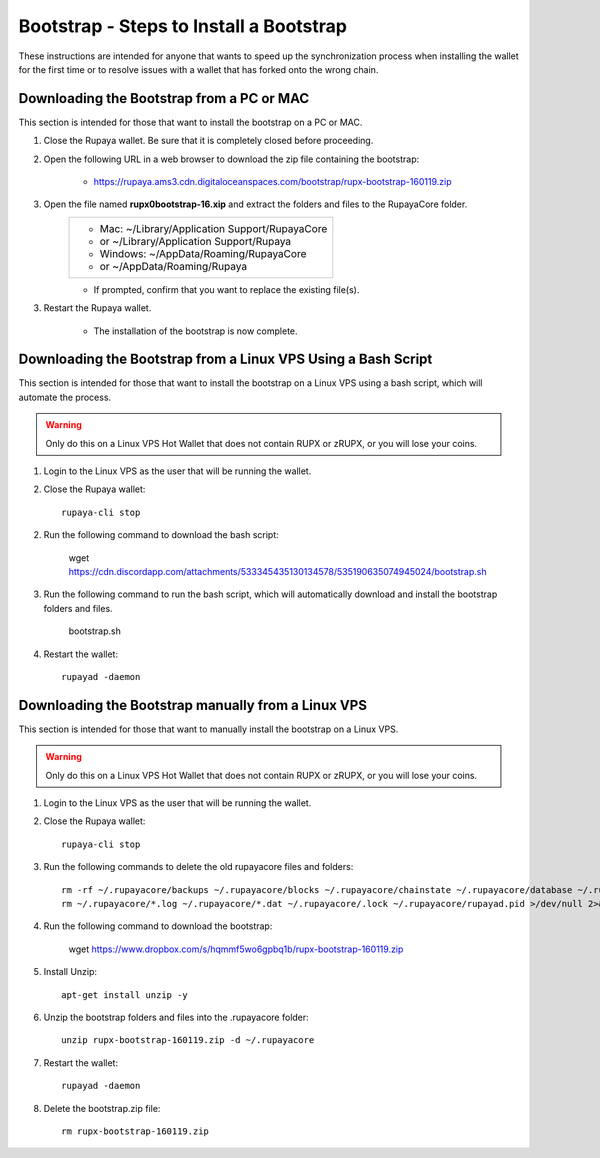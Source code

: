 .. _wallet_bootstrap:

========================================
Bootstrap - Steps to Install a Bootstrap
========================================

These instructions are intended for anyone that wants to speed up the synchronization process when installing the wallet for the first time or to resolve issues with a wallet that has forked onto the wrong chain. 


Downloading the Bootstrap from a PC or MAC
------------------------------------------

This section is intended for those that want to install the bootstrap on a PC or MAC.  
	
1. Close the Rupaya wallet.  Be sure that it is completely closed before proceeding.

2. Open the following URL in a web browser to download the zip file containing the bootstrap:

	* https://rupaya.ams3.cdn.digitaloceanspaces.com/bootstrap/rupx-bootstrap-160119.zip

3. Open the file named **rupx0bootstrap-16.xip** and extract the folders and files to the RupayaCore folder.
	+------------------------------------------------+
	|* Mac: ~/Library/Application Support/RupayaCore |
	|*     or ~/Library/Application Support/Rupaya   |
	|* Windows: ~/AppData/Roaming/RupayaCore         |
	|*       or ~/AppData/Roaming/Rupaya             |
	+------------------------------------------------+
	* If prompted, confirm that you want to replace the existing file(s).

3. Restart the Rupaya wallet.  

	* The installation of the bootstrap is now complete.

	
Downloading the Bootstrap from a Linux VPS Using a Bash Script
--------------------------------------------------------------

This section is intended for those that want to install the bootstrap on a Linux VPS using a bash script, which will automate the process.  

.. warning:: Only do this on a Linux VPS Hot Wallet that does not contain RUPX or zRUPX, or you will lose your coins.
	
1. Login to the Linux VPS as the user that will be running the wallet.

2. Close the Rupaya wallet::

	rupaya-cli stop

2. Run the following command to download the bash script:

	wget https://cdn.discordapp.com/attachments/533345435130134578/535190635074945024/bootstrap.sh

3. Run the following command to run the bash script, which will automatically download and install the bootstrap folders and files. 

	bootstrap.sh

4. Restart the wallet::

	rupayad -daemon


Downloading the Bootstrap manually from a Linux VPS
---------------------------------------------------

This section is intended for those that want to manually install the bootstrap on a Linux VPS.  
	
.. warning:: Only do this on a Linux VPS Hot Wallet that does not contain RUPX or zRUPX, or you will lose your coins.

1. Login to the Linux VPS as the user that will be running the wallet.

2. Close the Rupaya wallet::

	rupaya-cli stop

3. Run the following commands to delete the old rupayacore files and folders::

	rm -rf ~/.rupayacore/backups ~/.rupayacore/blocks ~/.rupayacore/chainstate ~/.rupayacore/database ~/.rupayacore/sporks ~/.rupayacore/zerocoin >/dev/null 2>&1
	rm ~/.rupayacore/*.log ~/.rupayacore/*.dat ~/.rupayacore/.lock ~/.rupayacore/rupayad.pid >/dev/null 2>&1 


4. Run the following command to download the bootstrap:

	wget https://www.dropbox.com/s/hqmmf5wo6gpbq1b/rupx-bootstrap-160119.zip

5. Install Unzip::

	apt-get install unzip -y

6. Unzip the bootstrap folders and files into the .rupayacore folder:: 

	unzip rupx-bootstrap-160119.zip -d ~/.rupayacore

7. Restart the wallet::

	rupayad -daemon

8. Delete the bootstrap.zip file::

	rm rupx-bootstrap-160119.zip
